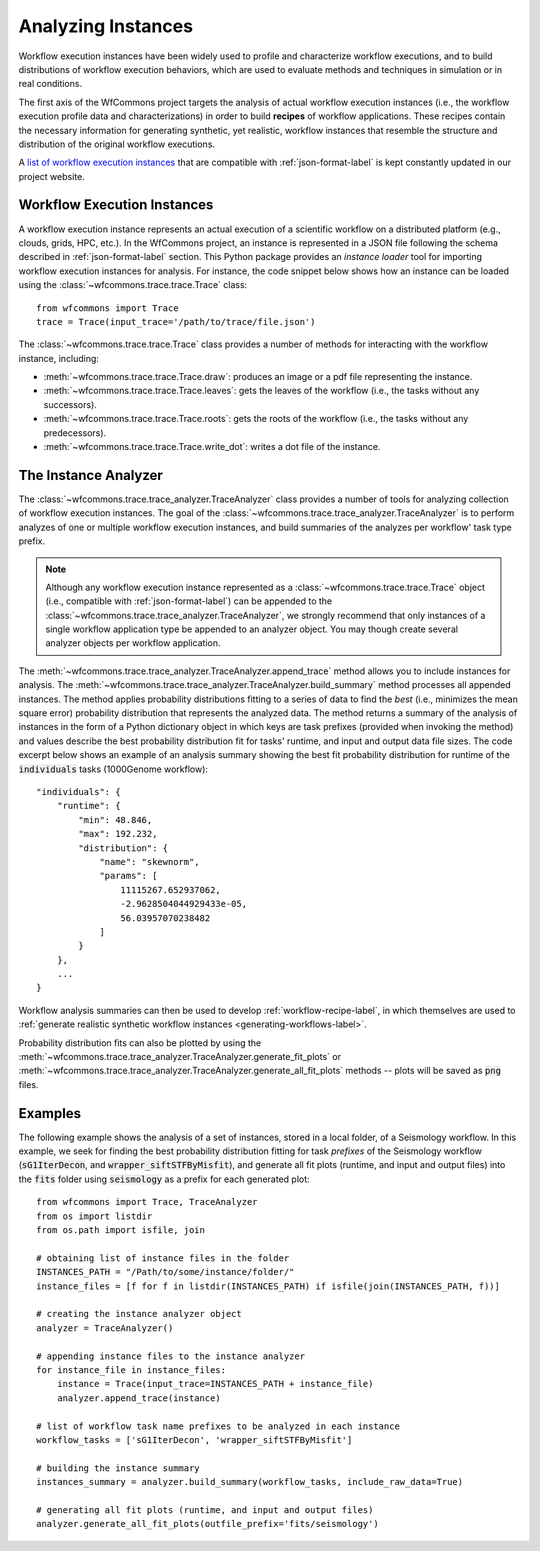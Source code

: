 .. _traces-label:

Analyzing Instances
================

Workflow execution instances have been widely used to profile and characterize
workflow executions, and to build distributions of workflow execution behaviors,
which are used to evaluate methods and techniques in simulation or in real
conditions.

The first axis of the WfCommons project targets the analysis of actual workflow
execution instances (i.e., the workflow execution profile data and characterizations)
in order to build **recipes** of workflow applications. These recipes contain
the necessary information for generating synthetic, yet realistic, workflow
instances that resemble the structure and distribution of the original workflow
executions.

A `list of workflow execution instances <https://wfcommons.org/instances>`_
that are compatible with :ref:`json-format-label` is kept constantly updated
in our project website.

Workflow Execution Instances
-------------------------

A workflow execution instance represents an actual execution of a scientific
workflow on a distributed platform (e.g., clouds, grids, HPC, etc.). In the
WfCommons project, an instance is represented in a JSON file following the
schema described in :ref:`json-format-label` section. This Python package
provides an *instance loader* tool for importing workflow execution instances
for analysis. For instance, the code snippet below shows how an instance can
be loaded using the :class:`~wfcommons.trace.trace.Trace` class: ::

    from wfcommons import Trace
    trace = Trace(input_trace='/path/to/trace/file.json')

The :class:`~wfcommons.trace.trace.Trace` class provides a number of
methods for interacting with the workflow instance, including:

- :meth:`~wfcommons.trace.trace.Trace.draw`: produces an image or a pdf file representing the instance.
- :meth:`~wfcommons.trace.trace.Trace.leaves`: gets the leaves of the workflow (i.e., the tasks without any successors).
- :meth:`~wfcommons.trace.trace.Trace.roots`: gets the roots of the workflow (i.e., the tasks without any predecessors).
- :meth:`~wfcommons.trace.trace.Trace.write_dot`: writes a dot file of the instance.

The Instance Analyzer
------------------

The :class:`~wfcommons.trace.trace_analyzer.TraceAnalyzer` class provides
a number of tools for analyzing collection of workflow execution instances. The
goal of the :class:`~wfcommons.trace.trace_analyzer.TraceAnalyzer` is to
perform analyzes of one or multiple workflow execution instances, and build
summaries of the analyzes per workflow' task type prefix.

.. note::

    Although any workflow execution instance represented as a
    :class:`~wfcommons.trace.trace.Trace` object (i.e., compatible with
    :ref:`json-format-label`) can be appended to the
    :class:`~wfcommons.trace.trace_analyzer.TraceAnalyzer`, we strongly
    recommend that only instances of a single workflow application type be
    appended to an analyzer object. You may though create several analyzer
    objects per workflow application.

The :meth:`~wfcommons.trace.trace_analyzer.TraceAnalyzer.append_trace` method
allows you to include instances for analysis. The
:meth:`~wfcommons.trace.trace_analyzer.TraceAnalyzer.build_summary` method
processes all appended instances. The method applies probability distributions fitting
to a series of data to find the *best* (i.e., minimizes the mean square error)
probability distribution that represents the analyzed data. The method returns
a summary of the analysis of instances in the form of a Python dictionary object in
which keys are task prefixes (provided when invoking the method) and values
describe the best probability distribution fit for tasks' runtime, and input and
output data file sizes. The code excerpt below shows an example of an analysis
summary showing the best fit probability distribution for runtime of the
:code:`individuals` tasks (1000Genome workflow): ::

    "individuals": {
        "runtime": {
            "min": 48.846,
            "max": 192.232,
            "distribution": {
                "name": "skewnorm",
                "params": [
                    11115267.652937062,
                    -2.9628504044929433e-05,
                    56.03957070238482
                ]
            }
        },
        ...
    }

Workflow analysis summaries can then be used to develop :ref:`workflow-recipe-label`,
in which themselves are used to :ref:`generate realistic synthetic workflow instances
<generating-workflows-label>`.

Probability distribution fits can also be plotted by using the
:meth:`~wfcommons.trace.trace_analyzer.TraceAnalyzer.generate_fit_plots` or
:meth:`~wfcommons.trace.trace_analyzer.TraceAnalyzer.generate_all_fit_plots`
methods -- plots will be saved as :code:`png` files.

Examples
--------

The following example shows the analysis of a set of instances, stored in a local folder,
of a Seismology workflow. In this example, we seek for finding the best probability
distribution fitting for task *prefixes* of the Seismology workflow
(:code:`sG1IterDecon`, and :code:`wrapper_siftSTFByMisfit`), and generate all fit
plots (runtime, and input and output files) into the :code:`fits` folder using
:code:`seismology` as a prefix for each generated plot: ::

    from wfcommons import Trace, TraceAnalyzer
    from os import listdir
    from os.path import isfile, join

    # obtaining list of instance files in the folder
    INSTANCES_PATH = "/Path/to/some/instance/folder/"
    instance_files = [f for f in listdir(INSTANCES_PATH) if isfile(join(INSTANCES_PATH, f))]

    # creating the instance analyzer object
    analyzer = TraceAnalyzer()

    # appending instance files to the instance analyzer
    for instance_file in instance_files:
        instance = Trace(input_trace=INSTANCES_PATH + instance_file)
        analyzer.append_trace(instance)

    # list of workflow task name prefixes to be analyzed in each instance
    workflow_tasks = ['sG1IterDecon', 'wrapper_siftSTFByMisfit']

    # building the instance summary
    instances_summary = analyzer.build_summary(workflow_tasks, include_raw_data=True)

    # generating all fit plots (runtime, and input and output files)
    analyzer.generate_all_fit_plots(outfile_prefix='fits/seismology')
